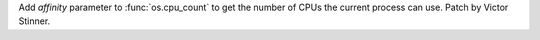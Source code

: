 Add *affinity* parameter to :func:`os.cpu_count` to get the number of CPUs the
current process can use. Patch by Victor Stinner.
